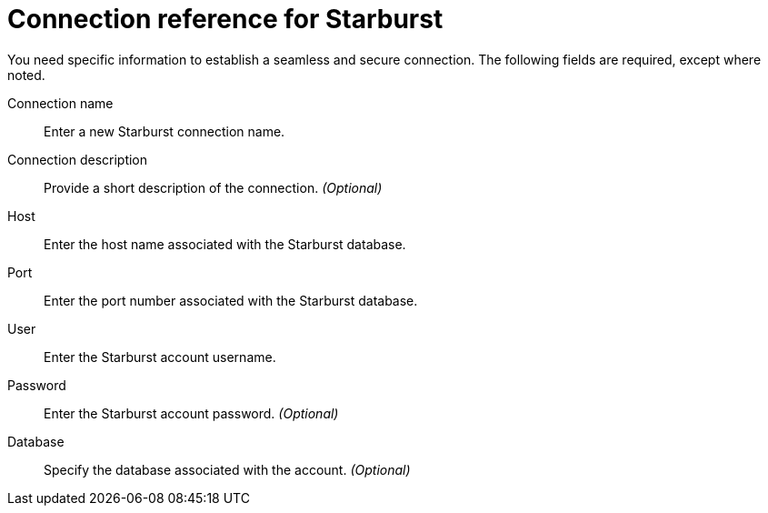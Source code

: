= Connection reference for Starburst
:last_updated: 5/11/2020
:page-aliases: /data-integrate/embrace/embrace-starburst-reference.adoc
:linkattrs:
:experimental:

You need specific information to establish a seamless and secure connection.
The following fields are required, except where noted.

Connection name:: Enter a new Starburst connection name.
Connection description:: Provide a short description of the connection. _(Optional)_
Host:: Enter the host name associated with the Starburst database.
Port:: Enter the port number associated with the Starburst database.
User:: Enter the Starburst account username.
Password:: Enter the Starburst account password. _(Optional)_
Database:: Specify the database associated with the account. _(Optional)_
